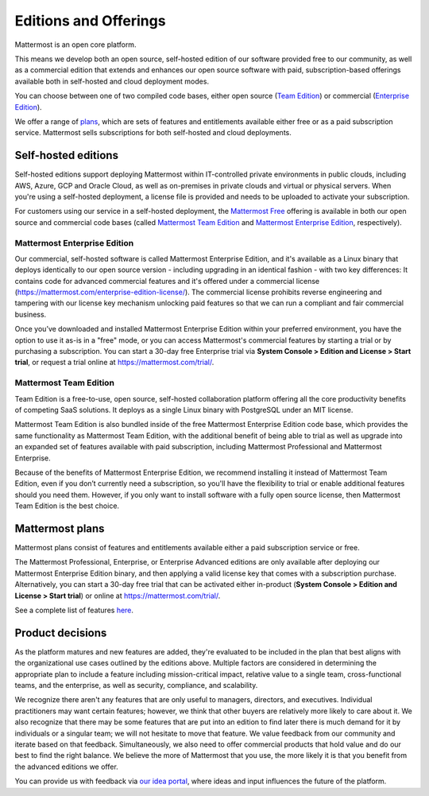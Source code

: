 Editions and Offerings 
======================

Mattermost is an open core platform. 

This means we develop both an open source, self-hosted edition of our software provided free to our community, as well as a commercial edition that extends and enhances our open source software with paid, subscription-based offerings available both in self-hosted and cloud deployment modes.

You can choose between one of two compiled code bases, either open source (`Team Edition <#mattermost-team-edition>`__) or commercial (`Enterprise Edition <#mattermost-enterprise-edition>`__).

We offer a range of `plans <#mattermost-plans>`__, which are sets of features and entitlements available either free or as a paid subscription service. Mattermost sells subscriptions for both self-hosted and cloud deployments.

Self-hosted editions
--------------------

Self-hosted editions support deploying Mattermost within IT-controlled private environments in public clouds, including AWS, Azure, GCP and Oracle Cloud, as well as on-premises in private clouds and virtual or physical servers. When you're using a self-hosted deployment, a license file is provided and needs to be uploaded to activate your subscription.

For customers using our service in a self-hosted deployment, the `Mattermost Free <#mattermost-free>`__ offering is available in both our open source and commercial code bases (called `Mattermost Team Edition <#mattermost-team-edition>`__ and `Mattermost Enterprise Edition <#mattermost-enterprise-edition>`__, respectively). 

Mattermost Enterprise Edition 
~~~~~~~~~~~~~~~~~~~~~~~~~~~~~

Our commercial, self-hosted software is called Mattermost Enterprise Edition, and it's available as a Linux binary that deploys identically to our open source version - including upgrading in an identical fashion - with two key differences: It contains code for advanced commercial features and it's offered under a commercial license (https://mattermost.com/enterprise-edition-license/). The commercial license prohibits reverse engineering and tampering with our license key mechanism unlocking paid features so that we can run a compliant and fair commercial business.

Once you’ve downloaded and installed Mattermost Enterprise Edition within your preferred environment, you have the option to use it as-is in a "free" mode, or you can access Mattermost's commercial features by starting a trial or by purchasing a subscription. You can start a 30-day free Enterprise trial via **System Console > Edition and License > Start trial**, or request a trial online at https://mattermost.com/trial/.

Mattermost Team Edition
~~~~~~~~~~~~~~~~~~~~~~~

Team Edition is a free-to-use, open source, self-hosted collaboration platform offering all the core productivity benefits of competing SaaS solutions. It deploys as a single Linux binary with PostgreSQL under an MIT license.

Mattermost Team Edition is also bundled inside of the free Mattermost Enterprise Edition code base, which provides the same functionality as Mattermost Team Edition, with the additional benefit of being able to trial as well as upgrade into an expanded set of features available with paid subscription, including Mattermost Professional and Mattermost Enterprise. 

Because of the benefits of Mattermost Enterprise Edition, we recommend installing it instead of Mattermost Team Edition, even if you don’t currently need a subscription, so you'll have the flexibility to trial or enable additional features should you need them. However, if you only want to install software with a fully open source license, then Mattermost Team Edition is the best choice.

Mattermost plans
----------------

Mattermost plans consist of features and entitlements available either a paid subscription service or free. 

The Mattermost Professional, Enterprise, or Enterprise Advanced editions are only available after deploying our Mattermost Enterprise Edition binary, and then applying a valid license key that comes with a subscription purchase. Alternatively, you can start a 30-day free trial that can be activated either in-product (**System Console > Edition and License > Start trial**) or online at https://mattermost.com/trial/.

=======================================================================================================================================================================================================================================================================================================================================================================================================================================================================================================================================================================================================================================================================================================================================================================================================================================================================================================================================================================================================================================================================================================================================================================================================================================================================================================================================================================================================================================================  ==============  =========  ==============  ============  =====================  =========
Feature Category                                                                                                                                                                                                                                                                                                                                                                                                                                                                                                                                                                                                                                                                                                                                                                                                                                                                                                                                                                                                                                                                                                                                                                                                                                                                                                                                                                                                                                         Team Edition    E0/Starter    Professional    Enterprise    Enterprise Advanced    Release
=======================================================================================================================================================================================================================================================================================================================================================================================================================================================================================================================================================================================================================================================================================================================================================================================================================================================================================================================================================================================================================================================================================================================================================================================================================================================================================================================================================================================================================================================  ==============  =========  ==============  ============  =====================  =========
**Channel-based messaging**:
**1-1, group messaging, public and private channels, file sharing, link and media previews across web, PC, Mac, iOS and Android devices, with 1-1 audio calls and screen share, threaded discussions, search, custom branding themes and emojis, and availability in 20 languages.**:
**Messaging, file sharing, and link and file previews across device platforms**: Channels-based messaging including 1-1, group messaging, public and private channels, file sharing, link and media previews across web, PC, Mac, iOS, and Android devices.                                                                                                                                                                                                                                                                                                                                                                                                                                                                                                                                                                                                                                                                                                                                                                                                                                                                                                                                                                                                                                                                                                                                                                                              Y               Y          Y               Y             Y                      9.11
**1:1 audio calls and screen sharing**: Call another user to start a 1-1 audio discussion in web, desktop, and mobile experiences with optional screen sharing.                                                                                                                                                                                                                                                                                                                                                                                                                                                                                                                                                                                                                                                                                                                                                                                                                                                                                                                                                                                                                                                                                                                                                                                                                                                                                          Y               Y          Y               Y             Y                      9.11
**Threaded discussions**: Organize discussions within channels using [threaded discussions](https://docs.mattermost.com/collaborate/organize-conversations.html) and the thread inbox to follow-up on threaded discussions in addition to channels.                                                                                                                                                                                                                                                                                                                                                                                                                                                                                                                                                                                                                                                                                                                                                                                                                                                                                                                                                                                                                                                                                                                                                                                                      Y               Y          Y               Y             Y                      9.11
**Core search**: Search over messages and files in Mattermost. Core search happens in a relational database and is intended for deployments under about 2–3 million posts and file entries. Beyond that scale, [Enterprise Search](https://docs.mattermost.com/scale/elasticsearch.html) is recommended.                                                                                                                                                                                                                                                                                                                                                                                                                                                                                                                                                                                                                                                                                                                                                                                                                                                                                                                                                                                                                                                                                                                                                 Y               Y          Y               Y             Y                      9.11
**Custom branding, themes, and emojis**: Match your organizations look, feel and brand by [customizing](https://docs.mattermost.com/configure/custom-branding-tools.html) the site name, description, login brand image and text, as well as [theme colors](https://docs.mattermost.com/preferences/customize-your-theme.html).                                                                                                                                                                                                                                                                                                                                                                                                                                                                                                                                                                                                                                                                                                                                                                                                                                                                                                                                                                                                                                                                                                                          Y               Y          Y               Y             Y                      9.11
**Available in 20 languages**: Support for English (U.S., Australian), Japanese, Korean, Swedish, Dutch, French, German, Italian, Spanish, Turkish, Polish, Portuguese (Brazil), Romanian, Vietnamese, Ukrainian, Bulgarian, Hungarian, Persian, Russian, and Chinese (Simplified and Traditional) languages.                                                                                                                                                                                                                                                                                                                                                                                                                                                                                                                                                                                                                                                                                                                                                                                                                                                                                                                                                                                                                                                                                                                                            Y               Y          Y               Y             Y                      9.11
**AI-accelerated collaboration**:
**Integrate your preferred LLM in 1-1, group messaging, public and private channels, with audio calls and screen share, and threaded discussions to speed workflows, increase efficiency and unlock innovation.**:
**Interactive AI bot support**: Enable organizations to work with LLM-powered AI bots through Direct Messages, Group Messages, threads and @mentions to bot in private and public channels with full commercial support from Mattermost, Inc.                                                                                                                                                                                                                                                                                                                                                                                                                                                                                                                                                                                                                                                                                                                                                                                                                                                                                                                                                                                                                                                                                                                                                                                                            Y               Y          Y               Y             Y                      XX.X Beta
**Flexible bring-your-own-LLM integration**: Connect Mattermost to any LLM platform compatible with OpenAI protocol across public cloud, private cloud and air gapped edge including OpenAI, Llama, Anthropic, and custom LLMs.                                                                                                                                                                                                                                                                                                                                                                                                                                                                                                                                                                                                                                                                                                                                                                                                                                                                                                                                                                                                                                                                                                                                                                                                                                                     Y               Y             Y                      XX.X Beta
**Contextual summarization and composition**: Enable organizational interaction with LLMs with permission-restricted access to Mattermost conversations, threads, call and meeting summaries to summarize topics, answer questions and follow-ups, note action items and open questions and compose draft messages and responses.                                                                                                                                                                                                                                                                                                                                                                                                                                                                                                                                                                                                                                                                                                                                                                                                                                                                                                                                                                                                                                                                                                                                                                   Y             Y                      XX.X Beta
**Private, air-gapped & DDIL AI operations**: Run AI-accelerated operations in private cloud, air-gapped and disconnected, denied, intermittent and limited-bandwidth (DDIL) environments with open source and custom LLMs self-hosted alongside workflow, chat operations, audio calling, screen sharing, recording, transcription, analysis, workflow and summarization capabilities.                                                                                                                                                                                                                                                                                                                                                                                                                                                                                                                                                                                                                                                                                                                                                                                                                                                                                                                                                                                                                                                                                                             Y             Y                      XX.X Beta
**Real-time channel briefing**: Concisely summarize unread messages, action items and unanswered questions in channels to focus attention and accelerate priority responses and workflows.                                                                                                                                                                                                                                                                                                                                                                                                                                                                                                                                                                                                                                                                                                                                                                                                                                                                                                                                                                                                                                                                                                                                                                                                                                                                                                          Y             Y                      XX.X Beta
**Q&A with access-controlled backend systems**: Receive secure and compliant real-time answers to questions about permission-controlled backend systems connected with Mattermost channels which can optionally pass back end user credentials to work with access-controlled data. For example, asking a channel connected with an issue tracking system which code defect tickets they have access to which could expose security vulnerabilities.                                                                                                                                                                                                                                                                                                                                                                                                                                                                                                                                                                                                                                                                                                                                                                                                                                                                                                                                                                                                                                                Y             Y                      XX.X Beta
**Optional full trace mode**: Optional full trace mode for detailed monitoring and to verify Responsible AI/LLM assurances by recording every prompt, question, AI request and response across users, systems and LLM-backends and platform source code into specialized audit logs for analysis.                                                                                                                                                                                                                                                                                                                                                                                                                                                                                                                                                                                                                                                                                                                                                                                                                                                                                                                                                                                                                                                                                                                                                                                                   Y             Y                      XX.X Beta
**Operational & technical collaboration**:
**Accelerate operational and technical success with a collaboration platform integrating with mainstream and customer toolchains, with information rich visualizations of systems and processes, prioritized message broadcasting, and conversational interoperability with technical systems through platform-level Markdown support.**:
**Integrations platform**: Tailor fit and transform your mission-critical collaboration infrastructure with a [broad range of configuration and extension options](https://docs.mattermost.com/about/integrations.html) ranging from webhooks and custom slash commands, to bots and API integrations, to building out plug-ins and making source code customizations.                                                                                                                                                                                                                                                                                                                                                                                                                                                                                                                                                                                                                                                                                                                                                                                                                                                                                                                                                                                                                                                                                   Y               Y          Y               Y             Y                      9.11
**Operational and DevOps integrations**: Accelerate operational and technical workflows by integrating Mattermost’s collaborative platform with data and automation from an array of systems ranging from modern, cloud-based applications and tools to legacy and on-prem infrastructure, including [Jira](https://mattermost.com/marketplace/jira-plugin/), [GitHub](https://mattermost.com/marketplace/github-plugin/), [GitLab](https://mattermost.com/marketplace/gitlab-plugin/), and [ServiceNow](https://mattermost.com/marketplace/servicenow/) among others.                                                                                                                                                                                                                                                                                                                                                                                                                                                                                                                                                                                                                                                                                                                                                                                                                                                                                   Y               Y          Y               Y             Y                      9.11
**Compact view**: Increase the efficiency of technical teams with [compact display](https://docs.mattermost.com/preferences/manage-your-display-options.html#message-display) views of discussions and tooling notifications integrated in Mattermost channels.                                                                                                                                                                                                                                                                                                                                                                                                                                                                                                                                                                                                                                                                                                                                                                                                                                                                                                                                                                                                                                                                                                                                                                                          Y               Y          Y               Y             Y                      9.11
**Markdown compatibility**: Easily move information across Mattermost discussions and technical tooling outputs with built-in support for the Markdown technical formatting standard. Text formatting, code snippets, media embedding, tables, status indicators, and emojis render consistently across the Mattermost user experience and Markdown-compatible tools.                                                                                                                                                                                                                                                                                                                                                                                                                                                                                                                                                                                                                                                                                                                                                                                                                                                                                                                                                                                                                                                                                    Y               Y          Y               Y             Y                      9.11
**Message priority**: Elevate the focus of organizations with the ability for end users to [specify the priority of messages](https://docs.mattermost.com/collaborate/message-priority.html#set-message-priority-beta) as Standard (Default), Important, and Urgent.                                                                                                                                                                                                                                                                                                                                                                                                                                                                                                                                                                                                                                                                                                                                                                                                                                                                                                                                                                                                                                                                                                                                                                                                                Y               Y             Y                      9.11
**Persistent notifications**: Replace phone-based confirmations with [message-based acknowledgement requests](https://docs.mattermost.com/collaborate/message-priority.html#send-persistent-notifications) that can persist on a recipient’s Mattermost interface until acknowledged.                                                                                                                                                                                                                                                                                                                                                                                                                                                                                                                                                                                                                                                                                                                                                                                                                                                                                                                                                                                                                                                                                                                                                                                               Y               Y             Y                      9.11
**Advanced access controls & automation**:
**Centralize and automate user identity and permissions with a range of single-sign-on (SSO), user synchronization and advanced access control capabilities.**:
**Email authentication**: Basic email-based authentication with username and password is available in Mattermost Free and higher-level Mattermost packages. While the method includes a number of core admin features around email address verification, password complexity, maximum login attempts, and password reset, among others, it is highly recommended that this method of authentication is only used in small teams on private networks.                                                                                                                                                                                                                                                                                                                                                                                                                                                                                                                                                                                                                                                                                                                                                                                                                                                                                                                                                                                                     Y               Y          Y               Y             Y                      9.11
**Single sign-on w/SAML 2.0, Entra ID, Okta, and others**: Centralize, integrate, and automate identify management and access controls by enabling Mattermost to operate as a SAML 2.0 service provider. Integrate with SAML 2.0-based providers including Entra ID (formerly Office365 SSO), Okta, OneLogin, Microsoft ADFS SAML Configuration, and Keycloak, among others.                                                                                                                                                                                                                                                                                                                                                                                                                                                                                                                                                                                                                                                                                                                                                                                                                                                                                                                                                                                                                                                                                                        Y               Y             Y                      9.11
**SSO with AD/LDAP, OpenID, and others**: Simplify sign-on and user management with non-SAML-based SSO options including [Open ID](https://docs.mattermost.com/onboard/sso-openidconnect.html), Google SSO, and [GitLab SSO](https://docs.mattermost.com/onboard/sso-gitlab.html). Moreover, Mattermost offers [“same sign-on” with Active Directory/LDAP](https://docs.mattermost.com/onboard/ad-ldap.html) by enabling the same credentials used in on-prem AD/LDAP deployments to be reused in Mattermost, with optional multi-factor authentication (MFA).                                                                                                                                                                                                                                                                                                                                                                                                                                                                                                                                                                                                                                                                                                                                                                                                                                                                                                                      Y               Y             Y                      9.11
**AD/LDAP user sync**: Simplify and accelerate user administration, access control, and compliance by [synchronizing Active Directory and LDAP with Mattermost](https://docs.mattermost.com/onboard/ad-ldap.html), including single-sign-on with AD/LDAP credentials, synchronization of user display attributes (e.g., first name, last name, email, and username), automated account provisioning on a user’s first sign-on, automated assignment of Mattermost roles based on a user’s LDAP group, and compliance with administrator settings managed in AD/LDAP by having the Mattermost System Console honor LDAP filters for disabled users, guest users, and administrative users.                                                                                                                                                                                                                                                                                                                                                                                                                                                                                                                                                                                                                                                                                                                                                                                           Y               Y             Y                      9.11
**MFA enforcement for email and LDAP accounts**: Fulfill MFA compliance requirements by [enforcing an MFA requirement](https://docs.mattermost.com/onboard/multi-factor-authentication.html#enforcing-mfa) for login with email and LDAP accounts.                                                                                                                                                                                                                                                                                                                                                                                                                                                                                                                                                                                                                                                                                                                                                                                                                                                                                                                                                                                                                                                                                                                                                                                                                                  Y               Y             Y                      9.11
**Advanced access controls**: Empower admins to [manage and moderate multi-team deployments](https://docs.mattermost.com/manage/team-channel-members.html#channel-moderation) with the ability to configure channels to be read-only, to restrict channel mentions and emoji reactions, and to lock down channels so that users can only be added or removed by selected administrators.                                                                                                                                                                                                                                                                                                                                                                                                                                                                                                                                                                                                                                                                                                                                                                                                                                                                                                                                                                                                                                                                                            Y               Y             Y                      9.11
**Multi-team collaboration**:
**Work across teams and organizations with real-time calling and screen share, guest accounts to integrate internal and external stakeholders, customer user groups to organize teams within teams, and system-wide notifications to share organization-wide messages.**:
**Group calling and screen share**: Streamline real-time collaboration with complete privacy by enabling group audio calling and screen share up to approximately 50 concurrent users in any group call per self-hosted server. High-scale options for private, self-hosted group calling and screen share are available in Mattermost Enterprise with the setup of its horizontal scaling option.                                                                                                                                                                                                                                                                                                                                                                                                                                                                                                                                                                                                                                                                                                                                                                                                                                                                                                                                                                                                                                                                                  Y               Y             Y                      9.11
**Guest accounts**: Bring external users and users who need to have restricted access into your Mattermost instance as guests who can interact with your team with limited permissions. For billing purposes, activated guest accounts do consume a licensed seat, which is returned when the guest account is deactivated.                                                                                                                                                                                                                                                                                                                                                                                                                                                                                                                                                                                                                                                                                                                                                                                                                                                                                                                                                                                                                                                                                                                                                         Y               Y             Y                      9.11
**Custom user groups**: Simplify communication by creating custom user groups to mention and notify up to 256 users who work together on projects or in functions or have other ties. Examples include creating custom groups for cross-functional teams, for job types, or organization membership within an enterprise.                                                                                                                                                                                                                                                                                                                                                                                                                                                                                                                                                                                                                                                                                                                                                                                                                                                                                                                                                                                                                                                                                                                                                           Y               Y             Y                      9.11
**System-wide notifications**: Notify users across teams of upcoming system maintenance, service changes, and other announcements using system-wide announcement banners.                                                                                                                                                                                                                                                                                                                                                                                                                                                                                                                                                                                                                                                                                                                                                                                                                                                                                                                                                                                                                                                                                                                                                                                                                                                                                                           Y               Y             Y                      9.11
**Scale & high availability**:
**Achieve scale and resilience with cluster-based deployment, horizontal system architecture, advanced performance monitoring and logging and Kubernetes-based deployment.**:
**High availability cluster-based deployment**: Enable business continuity through component failures using [cluster-based deployment with multiple application servers, multiple database servers, and multiple front-end proxies and/or load balancers](https://docs.mattermost.com/scale/scaling-for-enterprise.html#cluster-based-deployment).                                                                                                                                                                                                                                                                                                                                                                                                                                                                                                                                                                                                                                                                                                                                                                                                                                                                                                                                                                                                                                                                                                                                                  Y             Y                      9.11
**Horizontal scalability architecture**: Scale to tens of thousands of users with [horizontal scale-out architectures](https://docs.mattermost.com/scale/scaling-for-enterprise.html#cluster-based-deployment) offering a range of deployment options from on-prem data centers to cloud-based hyperscalers including AWS and Azure.                                                                                                                                                                                                                                                                                                                                                                                                                                                                                                                                                                                                                                                                                                                                                                                                                                                                                                                                                                                                                                                                                                                                                                Y             Y                      9.11
**Enterprise search (3M+ posts)**: Enable enterprise-scale search after exceeding 3 million posts in the Mattermost database by [deploying Elasticsearch](https://docs.mattermost.com/scale/elasticsearch.html) with dedicated indexing and usage resourcing via cluster support.                                                                                                                                                                                                                                                                                                                                                                                                                                                                                                                                                                                                                                                                                                                                                                                                                                                                                                                                                                                                                                                                                                                                                                                                                   Y             Y                      9.11
**Performance monitoring**: Track system health in large deployments, including deployments on high availability clusters, using advanced performance monitoring](https://docs.mattermost.com/scale/deploy-prometheus-grafana-for-performance-monitoring.html) integrated with Grafana and Prometheus.                                                                                                                                                                                                                                                                                                                                                                                                                                                                                                                                                                                                                                                                                                                                                                                                                                                                                                                                                                                                                                                                                                                                                                                              Y             Y                      9.11
**Advanced logging**: Enable [advanced logging](https://docs.mattermost.com/manage/logging.html#audit-logging-experimental-beta) for optimizing and troubleshooting high-scale, mission-critical deployments including error, panic, debug, trace and conditional logging to a full range of destinations including Syslog and TCP target options.                                                                                                                                                                                                                                                                                                                                                                                                                                                                                                                                                                                                                                                                                                                                                                                                                                                                                                                                                                                                                                                                                                                                                  Y             Y                      9.11
**High availability, horizontally scalable calls and screen share**: Enable [high-scale, high availability deployment of audio calling and screen share](https://docs.mattermost.com/configure/calls-deployment.html#the-rtcd-service) through dedicated servers managed on an integrated Kubernetes platform.                                                                                                                                                                                                                                                                                                                                                                                                                                                                                                                                                                                                                                                                                                                                                                                                                                                                                                                                                                                                                                                                                                                                                                                      Y             Y                      9.11
**Supported Kubernetes deployment**: Simplify and automate IT administration through Mattermost’s supported options for [deploying to Kubernetes clusters](https://docs.mattermost.com/deploy/server/deploy-kubernetes.html) running either on-prem in data centers or in managed services such as Amazon EKS, Azure Kubernetes Service, Google Kubernetes Engine, and DigitalOcean Kubernetes, among others.                                                                                                                                                                                                                                                                                                                                                                                                                                                                                                                                                                                                                                                                                                                                                                                                                                                                                                                                                                                                                                                                                       Y             Y                      9.11
**Advanced compliance & administration**:
**Fulfill enterprise- and critical infrastructure-level compliance and administration requirements with advanced identity and access control synchronization, delegated administration, granular configuration of data retention, eDiscovery, and legal hold and information export requirements while automating disclosures and agreements with end users.**:
**AD/LDAP group, channel, and team sync**: Automate management of users, groups, access controls, and channel and team membership through [synchronizing with Entra ID/AD/LDAP Groups](https://docs.mattermost.com/onboard/ad-ldap-groups-synchronization.html).                                                                                                                                                                                                                                                                                                                                                                                                                                                                                                                                                                                                                                                                                                                                                                                                                                                                                                                                                                                                                                                                                                                                                                                                                                    Y             Y                      9.11
**Delegated granular administration**: In large deployments where administrative tasks need to be separated and delegated, Mattermost supports the [creation and customization of system administrator roles with specific granular permissions](https://docs.mattermost.com/onboard/delegated-granular-administration.html) in order to offer specialized administration delegated from senior administrators.                                                                                                                                                                                                                                                                                                                                                                                                                                                                                                                                                                                                                                                                                                                                                                                                                                                                                                                                                                                                                                                                                     Y             Y                      9.11
**Data retention policy**: Meet data retention compliance requirements. By default Mattermost uses a “soft delete” system where messages and files deleted based on user actions are removed from the user interface, but persist in the Mattermost database. By activating [Mattermost’s data retention policy capability](https://docs.mattermost.com/comply/data-retention-policy.html), rules can be set to permanently delete all messages and files in a Mattermost system, or in specific teams or channels, that are beyond a specific age (e.g., 30 days, 90 days, or other options). This feature should be used carefully; once data is removed using data retention policies, the action is irreversible.                                                                                                                                                                                                                                                                                                                                                                                                                                                                                                                                                                                                                                                                                                                                                                               Y             Y                      9.11
**Legal hold**: Comply with legal hold and litigation hold requests to preserve information in anticipation of legal action. The [legal hold capability](https://docs.mattermost.com/comply/legal-hold.html) can be combined with eDiscovery integration and data retention policies to customize the data retained and deleted to meet compliance requirements.                                                                                                                                                                                                                                                                                                                                                                                                                                                                                                                                                                                                                                                                                                                                                                                                                                                                                                                                                                                                                                                                                                                                    Y             Y                      9.11
**Compliance export and eDiscovery automation**: Fulfill eDiscovery and compliance requirements [with manual and automated export of message history](https://docs.mattermost.com/comply/compliance-export.html) to Actiance, Global Relay, and custom compliance formats.                                                                                                                                                                                                                                                                                                                                                                                                                                                                                                                                                                                                                                                                                                                                                                                                                                                                                                                                                                                                                                                                                                                                                                                                                          Y             Y                      9.11
**Channel export**: Archive, backup, or submit the contents of a channel into other systems to fulfill reporting and auditability requirements as needed.                                                                                                                                                                                                                                                                                                                                                                                                                                                                                                                                                                                                                                                                                                                                                                                                                                                                                                                                                                                                                                                                                                                                                                                                                                                                                                                                           Y             Y                      9.11
**Custom end user Terms of Service**: Increase clarity on legal expectations for internal employees and guests with the ability to set [custom Terms of Service (“ToS”) agreements](https://docs.mattermost.com/comply/custom-terms-of-service.html) and re-acceptable periods.                                                                                                                                                                                                                                                                                                                                                                                                                                                                                                                                                                                                                                                                                                                                                                                                                                                                                                                                                                                                                                                                                                                                                                                                                     Y             Y                      9.11
**Enterprise mobility**:
**Speed real-world workflows with enterprise-grade mobility and security through EMM, MDM, and AppConfig integration across iOS and Android mobile platforms.**:
**Enterprise Mobility Management (AppConfig) support**: Enhance mobile security by [deploying with Enterprise Mobility Management (EMM)](https://docs.mattermost.com/deploy/mobile/deploy-mobile-apps-using-emm-provider.html) to secure mobile endpoints with management application configuration, and [Mattermost AppConfig compatibility](https://docs.mattermost.com/deploy/mobile/deploy-mobile-apps-using-emm-provider.html#manage-app-configuration-using-appconfig).                                                                                                                                                                                                                                                                                                                                                                                                                                                                                                                                                                                                                                                                                                                                                                                                                                                                                                                                                                                                                       Y             Y                      9.11
**Private mobility with ID-only push notifications**: This capability protects a Mattermost customer against breaches in iOS and Android notification infrastructure by enabling mobile notifications to be fully private. The standard way to send notifications to iOS and Android applications requires sending clear text messages to Apple or Google so they can be forwarded to a user’s phone and displayed on iOS or Android. While Apple and Google assure the data is not collected or stored, all standard mobile notifications on the platform could be compromised should the organizations be breached or coerced. To avoid this risk, Mattermost can be configured to replace mobile notification text with message ID numbers that pass no information to Apple of Google, and which, when received by the Mattermost mobile application on a user’s phone, are used to privately communicate with their Mattermost server and use the message ID to retrieve mobile notification messages over an encrypted channel. This means at no time will the message text be visible to Apple or Google’s message relay system. Because of the extra steps to retrieve the notifications messages under Mattermost’s private mobility capability with ID-only push notifications, end users may experience a slight delay before the mobile notification is fully displayed compared to sending clear text through Apple and Google’s platform.                                             Y             Y                      9.11
**Workflow automation**:
**Streamline and automate workflows to reduce errors and delays while increasing efficiency and innovation using collaborative playbooks to speed structured team processes, from incident response and software release cycle management to accelerating operational logistics, as well as workflow dashboards to assess and refine process outcomes and operations.**:
**Collaborative playbooks**: [Collaborative playbooks](https://docs.mattermost.com/repeatable-processes/learn-about-playbooks.html) provide structure, monitoring and automation for repeatable, team-based processes integrated with the Mattermost platform. Use cases include incident response, software release management, and logistical operations. Playbooks monitor channels for keywords or user actions to trigger structured processes, which bring up a set of individual or shared tasks, each associated with manual or automated actions. As playbooks execute, some may have requirements for broadcasting status updates to stakeholders at regular intervals, conducting retrospectives after the core process is complete, or meeting other customer needs as exit criteria for each playbook “run.” Advanced permissions are also available to delegate and manage playbook controls in larger organizations.                                                                                                                                                                                                                                                                                                                                                                                                                                                                                                                                                                 Y             Y
**Workflow dashboards**: [Workflow dashboards](https://docs.mattermost.com/repeatable-processes/metrics-and-goals.html) unlock insights about the performance of collaborative workflows across organizations. They compare the output metrics from different runs of collaborative playbooks against targets and historical performance. Examples of metrics-based workflow dashboards that can be set up to monitor and inform performance include time to detect and time to resolve in incident response workflows, workplan completion percentage for monthly software releases management workflows, and launch success rate for logistical workflows involving launch operations.                                                                                                                                                                                                                                                                                                                                                                                                                                                                                                                                                                                                                                                                                                                                                                                                            Y             Y
**Federated communications**:
**Connect across organizations using Mattermost and Microsoft Teams to share information and accelerate collaborative, cross-organizational workflows.**:
**Microsoft Teams messaging integration**: Increase focus and adaptability across your organization by [connecting users across Microsoft Teams and Mattermost](https://docs.mattermost.com/about/maximize-microsoft-investments.html). Microsoft Teams often serves as a centralized, organization-wide standard for general collaboration and everyday productivity, which can complicate the business case for customizing workflows and integrated toolsets to meet the specialized needs of technical and operational teams. Mattermost is often deployed to supplement a centralized, general purpose Microsoft Teams deployment with a dedicated environment for developers, security professionals, and operators. Integrated direct messaging and group messaging across Microsoft Teams and Mattermost deployments connects an organization to the best of both worlds, helping teams unlock their full potential.                                                                                                                                                                                                                                                                                                                                                                                                                                                                                                                                                                        Y             Y
**Shared Channels**: Communicate across organizations using Mattermost by synchronizing messages, emoji reactions, and file sharing in real time through [Mattermost Shared Channels](https://docs.mattermost.com/onboard/connected-workspaces.html).                                                                                                                                                                                                                                                                                                                                                                                                                                                                                                                                                                                                                                                                                                                                                                                                                                                                                                                                                                                                                                                                                                                                                                                                                                               Y             Y
**Support**:
**A range of support options are available across Mattermost Free, Professional, and Enterprise offerings.**:
**Community Support**: Community support for all Mattermost offerings is available on peer-to-peer [trouble shooting forums](https://forum.mattermost.com/c/trouble-shoot/16). Organizations using Mattermost Free to evaluate a future purchase of Mattermost Enterprise can [contact sales](https://mattermost.com/contact-sales/) to apply for early access to commercial support as part of the evaluation process.                                                                                                                                                                                                                                                                                                                                                                                                                                                                                                                                                                                                                                                                                                                                                                                                                                                                                                                                                                                                                                  Y               Y          Y               Y             Y
**Professional Support**: Professional Support includes business hours support from 8am to 8pm United States Pacific Time (UTC-8 except for U.S. daylight savings time), with next business day response time via email and the Mattermost [online ticketing system](https://support.mattermost.com/hc/en-us/requests/new). For more information, please see [Support Terms](https://mattermost.com/support-terms/).                                                                                                                                                                                                                                                                                                                                                                                                                                                                                                                                                                                                                                                                                                                                                                                                                                                                                                                                                                                                                                                                Y               Y             Y
**Enterprise Support**: Enterprise Support is available 24×7 at all times on all days via email and the Mattermost [online ticketing system](https://support.mattermost.com/hc/en-us/requests/new) with a 4-hour response time service-level target. For more information, please see [Support Terms](https://mattermost.com/support-terms/).                                                                                                                                                                                                                                                                                                                                                                                                                                                                                                                                                                                                                                                                                                                                                                                                                                                                                                                                                                                                                                                                                                                                                       Y             Y
**Premier Support**: Available as an additional purchase for Mattermost Enterprise customers, Mattermost Premier Support offers additional license entitlements for non-production environments, direct access to senior support team members, screen-sharing and audio calling for P1 and P2 tickets, and access to a private channel with Mattermost technical staff. For more information, please see [Support Terms](https://mattermost.com/support-terms/).                                                                                                                                                                                                                                                                                                                                                                                                                                                                                                                                                                                                                                                                                                                                                                                                                                                                                                                                                                                                                                                  Y
=======================================================================================================================================================================================================================================================================================================================================================================================================================================================================================================================================================================================================================================================================================================================================================================================================================================================================================================================================================================================================================================================================================================================================================================================================================================================================================================================================================================================================================================================  ==============  =========  ==============  ============  =====================  =========


See a complete list of features `here <https://mattermost.com/pricing>`_.

Product decisions
-----------------

As the platform matures and new features are added, they're evaluated to be included in the plan that best aligns with the organizational use cases outlined by the editions above. Multiple factors are considered in determining the appropriate plan to include a feature including mission-critical impact, relative value to a single team, cross-functional teams, and the enterprise, as well as security, compliance, and scalability.

We recognize there aren't any features that are only useful to managers, directors, and executives. Individual practitioners may want certain features; however, we think that other buyers are relatively more likely to care about it. We also recognize that there may be some features that are put into an edition to find later there is much demand for it by individuals or a singular team; we will not hesitate to move that feature. We value feedback from our community and iterate based on that feedback. Simultaneously, we also need to offer commercial products that hold value and do our best to find the right balance. We believe the more of Mattermost that you use, the more likely it is that you benefit from the advanced editions we offer.

You can provide us with feedback via `our idea portal <https://portal.productboard.com/mattermost/33-what-matters-to-you>`_, where ideas and input influences the future of the platform.
